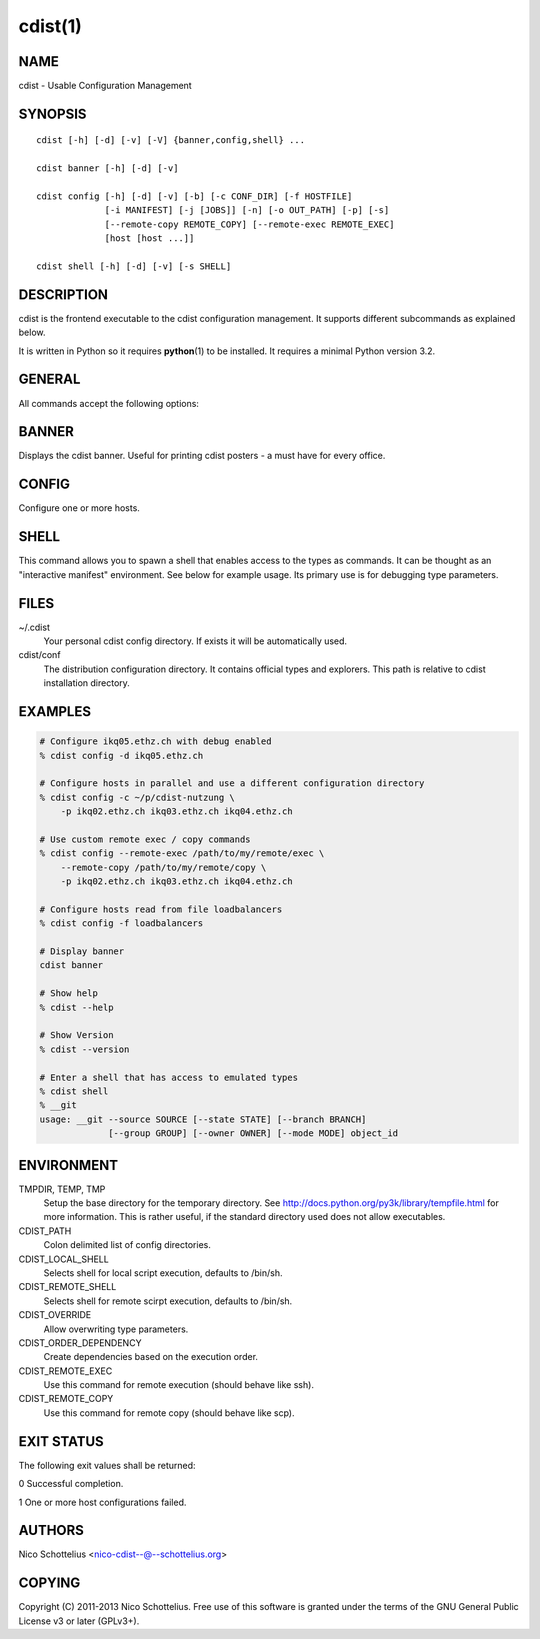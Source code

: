 cdist(1)
========

NAME
----
cdist - Usable Configuration Management


SYNOPSIS
--------

::

    cdist [-h] [-d] [-v] [-V] {banner,config,shell} ...

    cdist banner [-h] [-d] [-v]

    cdist config [-h] [-d] [-v] [-b] [-c CONF_DIR] [-f HOSTFILE]
                 [-i MANIFEST] [-j [JOBS]] [-n] [-o OUT_PATH] [-p] [-s]
                 [--remote-copy REMOTE_COPY] [--remote-exec REMOTE_EXEC]
                 [host [host ...]]

    cdist shell [-h] [-d] [-v] [-s SHELL]


DESCRIPTION
-----------
cdist is the frontend executable to the cdist configuration management.
It supports different subcommands as explained below.

It is written in Python so it requires :strong:`python`\ (1) to be installed.
It requires a minimal Python version 3.2.

GENERAL
-------
All commands accept the following options:

.. option:: -h, --help

    Show the help screen

.. option:: -d, --debug

    Set log level to debug

.. option:: -v, --verbose

    Set log level to info, be more verbose

.. option:: -V, --version

   Show version and exit


BANNER
------
Displays the cdist banner. Useful for printing
cdist posters - a must have for every office.


CONFIG
------
Configure one or more hosts.

.. option:: -b, --enable-beta

    Enable beta functionalities. Beta functionalities include the
    following options: -j/--jobs.

.. option:: -c CONF_DIR, --conf-dir CONF_DIR

    Add a configuration directory. Can be specified multiple times.
    If configuration directories contain conflicting types, explorers or
    manifests, then the last one found is used. Additionally this can also
    be configured by setting the CDIST_PATH environment variable to a colon
    delimited list of config directories. Directories given with the
    --conf-dir argument have higher precedence over those set through the
    environment variable.

.. option:: -f HOSTFILE, --file HOSTFILE

    Read additional hosts to operate on from specified file
    or from stdin if '-' (each host on separate line).
    If no host or host file is specified then, by default,
    read hosts from stdin.

.. option:: -i MANIFEST, --initial-manifest MANIFEST

    Path to a cdist manifest or - to read from stdin

.. option:: -j [JOBS], --jobs [JOBS]

    Specify the maximum number of parallel jobs; currently only
    global explorers are supported (currently in beta)

.. option:: -n, --dry-run

    Do not execute code

.. option:: -o OUT_PATH, --out-dir OUT_PATH

    Directory to save cdist output in

.. option:: -p, --parallel

    Operate on multiple hosts in parallel

.. option:: -s, --sequential

    Operate on multiple hosts sequentially (default)

.. option:: --remote-copy REMOTE_COPY

    Command to use for remote copy (should behave like scp)

.. option:: --remote-exec REMOTE_EXEC

    Command to use for remote execution (should behave like ssh)

SHELL
-----
This command allows you to spawn a shell that enables access
to the types as commands. It can be thought as an
"interactive manifest" environment. See below for example
usage. Its primary use is for debugging type parameters.

.. option:: -s SHELL, --shell SHELL

    Select shell to use, defaults to current shell. Used shell should
    be POSIX compatible shell.

FILES
-----
~/.cdist
    Your personal cdist config directory. If exists it will be
    automatically used.
cdist/conf
    The distribution configuration directory. It contains official types and
    explorers. This path is relative to cdist installation directory.

EXAMPLES
--------

.. code-block:: sh

    # Configure ikq05.ethz.ch with debug enabled
    % cdist config -d ikq05.ethz.ch

    # Configure hosts in parallel and use a different configuration directory
    % cdist config -c ~/p/cdist-nutzung \
        -p ikq02.ethz.ch ikq03.ethz.ch ikq04.ethz.ch

    # Use custom remote exec / copy commands
    % cdist config --remote-exec /path/to/my/remote/exec \
        --remote-copy /path/to/my/remote/copy \
        -p ikq02.ethz.ch ikq03.ethz.ch ikq04.ethz.ch

    # Configure hosts read from file loadbalancers
    % cdist config -f loadbalancers

    # Display banner
    cdist banner

    # Show help
    % cdist --help

    # Show Version
    % cdist --version

    # Enter a shell that has access to emulated types
    % cdist shell
    % __git
    usage: __git --source SOURCE [--state STATE] [--branch BRANCH]
                 [--group GROUP] [--owner OWNER] [--mode MODE] object_id


ENVIRONMENT
-----------
TMPDIR, TEMP, TMP
    Setup the base directory for the temporary directory.
    See http://docs.python.org/py3k/library/tempfile.html for
    more information. This is rather useful, if the standard
    directory used does not allow executables.

CDIST_PATH
    Colon delimited list of config directories.

CDIST_LOCAL_SHELL
    Selects shell for local script execution, defaults to /bin/sh.

CDIST_REMOTE_SHELL
    Selects shell for remote scirpt execution, defaults to /bin/sh.

CDIST_OVERRIDE
    Allow overwriting type parameters.

CDIST_ORDER_DEPENDENCY
    Create dependencies based on the execution order.

CDIST_REMOTE_EXEC
    Use this command for remote execution (should behave like ssh).

CDIST_REMOTE_COPY
    Use this command for remote copy (should behave like scp).

EXIT STATUS
-----------
The following exit values shall be returned:

0   Successful completion.

1   One or more host configurations failed.


AUTHORS
-------
Nico Schottelius <nico-cdist--@--schottelius.org>

COPYING
-------
Copyright \(C) 2011-2013 Nico Schottelius. Free use of this software is
granted under the terms of the GNU General Public License v3 or later (GPLv3+).
